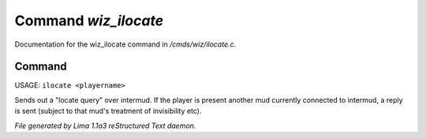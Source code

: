 Command *wiz_ilocate*
**********************

Documentation for the wiz_ilocate command in */cmds/wiz/ilocate.c*.

Command
=======

USAGE: ``ilocate <playername>``

Sends out a "locate query" over intermud.
If the player is present another mud currently connected to intermud,
a reply is sent (subject to that mud's treatment of invisibility etc).

.. TAGS: RST



*File generated by Lima 1.1a3 reStructured Text daemon.*
